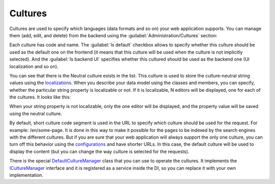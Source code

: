 ﻿Cultures
========

Cultures are used to specify which languages (data formats and so on) your web application supports.
You can manage them (add, edit, and delete) from the backend using the :guilabel:`Administration/Cultures` section:

.. image:: /images/fundamentals/administration/cultures/1.png

Each culture has code and name. The :guilabel:`Is default` checkbox allows to specify whether this culture should be used
as the default one on the frontend (it means that this culture will be used when the culture is not implicitly selected).
And the :guilabel:`Is backend UI` specifies whether this cultured should be used as the backend one (UI localization and so on).

.. image:: /images/fundamentals/administration/cultures/2.png

You can see that there is the Neutral culture exists in the list. This culture is used to store the culture-neutral string values
using the `localizations <https://github.com/Platformus/Platformus/blob/master/src/Platformus.Globalization.Data.Entities/Localization.cs#L12>`_.
When you describe your data model using the classes and members, you can specify, whether the particular string property
is localizable or not. If it is localizable, N editors will be displayed, one for each of the cultures. It looks like this:

.. image:: /images/fundamentals/administration/cultures/3.png

When your string property is not localizable, only the one editor will be displayed, and the property value will be saved
using the neutral culture.

By default, short culture code segment is used in the URL to specify which culture should be used for the request.
For example: /en/some-page. It is done in this way to make it possible for the pages to be indexed by the search engines
with the different cultures.  But if you are sure that your web application will always support the only one culture,
you can turn off this behavior using the
`configurations <http://docs.platformus.net/en/latest/fundamentals/administration/configurations.html>`_ and have shorter URLs.
In this case, the default culture will be used to display the content (but you can change the way culture is selected
for the requests).

There is the special
`DefaultCultureManager <https://github.com/Platformus/Platformus/blob/master/src/Platformus.Globalization/CultureManager/DefaultCultureManager.cs#L14>`_
class that you can use to operate the cultures. It implements the
`ICultureManager <https://github.com/Platformus/Platformus/blob/master/src/Platformus.Globalization/CultureManager/ICultureManager.cs#L9>`_
interface and it is registered as a service inside the DI, so you can replace it with your own implementation.